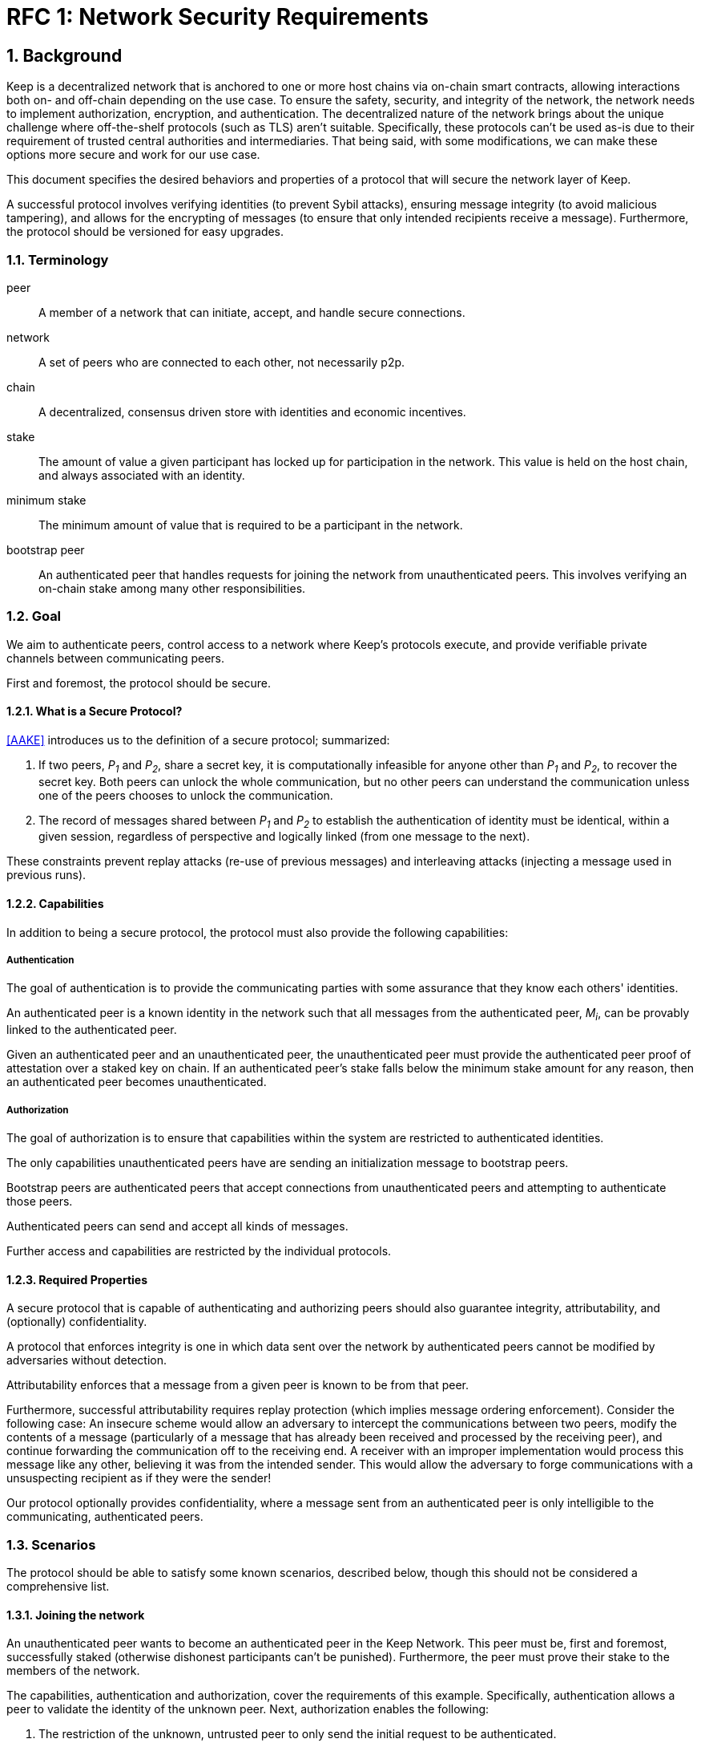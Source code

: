 = RFC 1: Network Security Requirements

:icons: font
:numbered:
toc::[]


== Background

Keep is a decentralized network that is anchored to one or more host chains via
on-chain smart contracts, allowing interactions both on- and off-chain depending
on the use case. To ensure the safety, security, and integrity of the network,
the network needs to implement authorization, encryption, and authentication. The
decentralized nature of the network brings about the unique challenge where
off-the-shelf protocols (such as TLS) aren't suitable. Specifically, these
protocols can't be used as-is due to their requirement of trusted central
authorities and intermediaries. That being said, with some modifications,
we can make these options more secure and work for our use case.

This document specifies the desired behaviors and properties of a protocol that
will secure the network layer of Keep.

A successful protocol involves verifying identities (to prevent Sybil attacks),
ensuring message integrity (to avoid malicious tampering), and allows for the
encrypting of messages (to ensure that only intended recipients receive a
message). Furthermore, the protocol should be versioned for easy upgrades.

=== Terminology

peer:: A member of a network that can initiate, accept, and handle secure
       connections.
network:: A set of peers who are connected to each other, not necessarily p2p.
chain:: A decentralized, consensus driven store with identities and economic
        incentives.
stake:: The amount of value a given participant has locked up for participation
        in the network. This value is held on the host chain, and always
        associated with an identity.
minimum stake:: The minimum amount of value that is required to be a participant
        in the network.
bootstrap peer:: An authenticated peer that handles requests for joining
          the network from unauthenticated peers. This involves verifying an
          on-chain stake among many other responsibilities.

=== Goal

We aim to authenticate peers, control access to a network where Keep’s protocols
execute, and provide verifiable private channels between communicating peers.

First and foremost, the protocol should be secure.

==== What is a Secure Protocol?

<<AAKE>> introduces us to the definition of a secure protocol; summarized:

1. If two peers, _P~1~_ and _P~2~_, share a secret key, it is computationally
infeasible for anyone other than _P~1~_ and _P~2~_, to recover the secret key.
Both peers can unlock the whole communication, but no other peers can understand
the communication unless one of the peers chooses to unlock the communication.

2.  The record of messages shared between _P~1~_ and _P~2~_ to establish the
authentication of identity must be identical, within a given session, regardless
of perspective and logically linked (from one message to the next).

These constraints prevent replay attacks (re-use of previous messages) and
interleaving attacks (injecting a message used in previous runs).

==== Capabilities

In addition to being a secure protocol, the protocol must also provide the
following capabilities:

===== Authentication

The goal of authentication is to provide the communicating parties with some
assurance that they know each others' identities.

An authenticated peer is a known identity in the network such that all messages
from the authenticated peer, _M~i~_, can be provably linked to the authenticated
peer.

Given an authenticated peer and an unauthenticated peer, the unauthenticated peer
must provide the authenticated peer proof of attestation over a staked key on
chain. If an authenticated peer's stake falls below the minimum stake amount for
any reason, then an authenticated peer becomes unauthenticated.

===== Authorization

The goal of authorization is to ensure that capabilities within the system are
restricted to authenticated identities.

The only capabilities unauthenticated peers have are sending an initialization
message to bootstrap peers.

Bootstrap peers are authenticated peers that accept connections from
unauthenticated peers and attempting to authenticate those peers.

Authenticated peers can send and accept all kinds of messages.

Further access and capabilities are restricted by the individual protocols.


==== Required Properties

A secure protocol that is capable of authenticating and authorizing peers should
also guarantee integrity, attributability, and (optionally) confidentiality.

A protocol that enforces integrity is one in which data sent over the network by
authenticated peers cannot be modified by adversaries without detection.

Attributability enforces that a message from a given peer is known to be from
that peer.

Furthermore, successful attributability requires replay protection (which implies
message ordering enforcement). Consider the following case: An insecure scheme
would allow an adversary to intercept the communications between two peers,
modify the contents of a message (particularly of a message that has already been
received and processed by the receiving peer), and continue forwarding the
communication off to the receiving end. A receiver with an improper
implementation would process this message like any other, believing it was from
the intended sender. This would allow the adversary to forge communications with
a unsuspecting recipient as if they were the sender!

Our protocol optionally provides confidentiality, where a message sent
from an authenticated peer is only intelligible to the communicating,
authenticated peers.


=== Scenarios

The protocol should be able to satisfy some known scenarios, described below,
though this should not be considered a comprehensive list.

==== Joining the network

An unauthenticated peer wants to become an authenticated peer in the Keep
Network. This peer must be, first and foremost, successfully staked (otherwise
dishonest participants can't be punished). Furthermore, the peer must prove their
stake to the members of the network.

The capabilities, authentication and authorization, cover the requirements
of this example. Specifically, authentication allows a peer to validate the
identity of the unknown peer. Next, authorization enables the following:

1. The restriction of the unknown, untrusted peer to only send the initial
request to be authenticated.
2. The capability of an authenticated peer to respond to on-chain events or to
network-specific events.
3. The disconnection from the network for members who fall below the minimum
stake.

==== Point-to-Point communications

A peer wishes to send a point-to-point message such that only the intended
recipient can inspect and verify the contents of the message.

This example presumes that the identity is verified and accepted in the network,
which means that authentication and authorization are satisfied.
Confidentiality is needed to ensure that the communicating peers can communicate
in secret. Integrity to ensure that the message hasn't been tampered with in
transit over the wire. Attributability to ensure that if either peer sends a
message which contains a payload that would result in punishment, the correct
peer will be punished.

==== Message Broadcast

A packed message _M_ that contains many sub-messages _S~all~_, each signed and
encrypted for a specific peer _P~i~_. This message _M_ can be circulated
throughout a network such that all intended recipients _P~all~_ will eventually
receive the message _M_ BUT will be only be able to unpack the contents of a
sub-message _S~i~_ intended for them (_P~i~_ can read _S~i~_ in _M_).

This example will require all of confidentiality, integrity, and attributability.

Confidentiality ensures that each sub-message _S~i~_ is signed and encrypted for
the use of a specific peer _P~i~_.

Integrity ensures that no other peer _P~1~_ can successfully tamper with another
peer's _P~2~_ message _S~2~_(as many peers will be exposed to the same message _M_,
but only have access to a specific sub-message _S~i~_).

Attributability ensures that if a peer acts in bad faith, they are easily
identifiable by any other authenticated peer in the network.


== Summary

Given the above, we are primarily concerned with authentication and key exchange.
The literature overwhelmingly recommends a solution which provides authentication
and key-exchange considered jointly. Per <<AAKE>>:

> A protocol providing authentication without key exchange is susceptible to an
> enemy who waits until the authentication is complete and then takes over one
> end of the communications line. Such an attack is not precluded by a key
> exchange that is independent of authentication. Key exchange should be linked
> to authentication so that a party has assurances that an exchanged key (which
> might be used to facilitate privacy or integrity and thus keep authenticity
> alive) is in fact shared with the authenticated party, and not an impostor. For
> these reasons, it is essential to keep key exchange in mind in the design and
> analysis of authentication protocols.

== Open Questions

* Is a requirement for communicating participants that they be online?

* Should all communications between Keep nodes be encrypted in order to provide
confidentiality for all transcripts between nodes?

== Related Links

- [[[AAKE]]] Diffie W. (1992)
Authentication and Authenticated Key Exchanges
In: Designs, Codes and Cryptography, 2, 107-125 (1992), Kluwer Academic Publishers
http://citeseerx.ist.psu.edu/viewdoc/download?doi=10.1.1.216.6107&rep=rep1&type=pdf

- Discussions on writing this document.
https://www.flowdock.com/app/cardforcoin/tech/messages/152290
https://www.flowdock.com/app/cardforcoin/tech/messages/153124
https://www.flowdock.com/app/cardforcoin/tech/messages/153592

- t-ECDSA performance with some thoughts on network performance optimizations.
https://www.flowdock.com/app/cardforcoin/tech/messages/154946

- Desired properties of confidentiality in Keep's network.
https://www.flowdock.com/app/cardforcoin/tech/messages/156769

